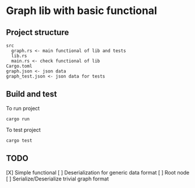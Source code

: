 * Graph lib with basic functional
** Project structure
#+begin_src
src
  graph.rs <- main functional of lib and tests
  lib.rs
  main.rs <- check functional of lib
Cargo.toml
graph.json <- json data
graph_test.json <- json data for tests
#+end_src

** Build and test
To run project
#+begin_src
cargo run
#+end_src

To test project
#+begin_src
cargo test
#+end_src

** TODO
[X] Simple functional
[ ] Deserialization for generic data format
[ ] Root node
[ ] Serialize/Deserialize trivial graph format

